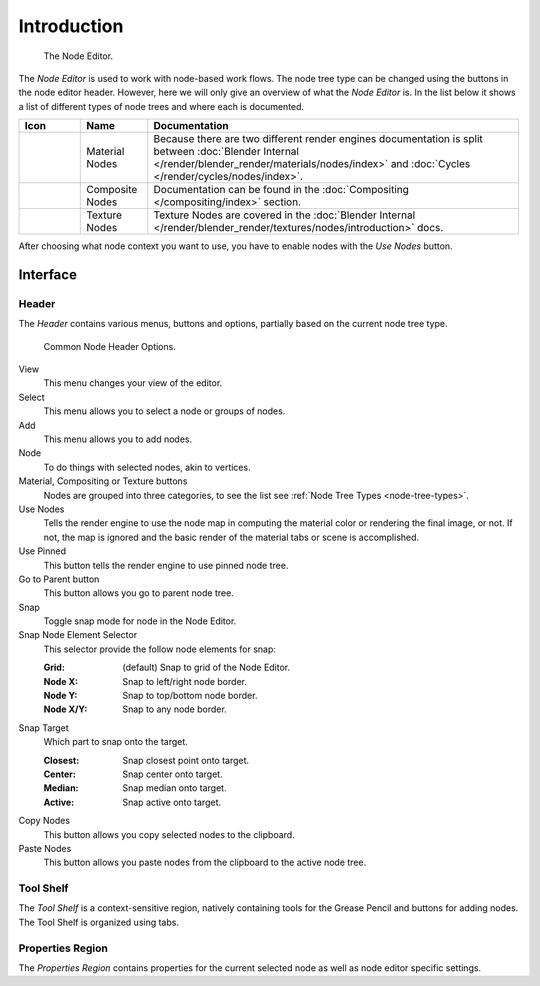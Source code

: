 
************
Introduction
************

.. figure:: /images/editors_node_example.png

   The Node Editor.

The *Node Editor* is used to work with node-based work flows.
The node tree type can be changed using the buttons in the node editor header.
However, here we will only give an overview of what the *Node Editor* is.
In the list below it shows a list of different types of node trees and where each is documented.

.. _node-tree-types:

.. list-table::
   :header-rows: 1

   * - Icon
     - Name
     - Documentation
   * - .. figure:: /images/icons_material.png
          :width: 35px
     - Material Nodes
     - Because there are two different render engines documentation is split between :doc:`Blender Internal
       </render/blender_render/materials/nodes/index>` and :doc:`Cycles </render/cycles/nodes/index>`.
   * - .. figure:: /images/icons_render-layers.png
          :width: 35px
     - Composite Nodes
     - Documentation can be found in the :doc:`Compositing </compositing/index>` section.
   * - .. figure:: /images/icons_texture.png
          :width: 35px
     - Texture Nodes
     - Texture Nodes are covered in the
       :doc:`Blender Internal </render/blender_render/textures/nodes/introduction>` docs.

After choosing what node context you want to use, you have to enable nodes with the *Use Nodes* button.


Interface
=========

Header
------

The *Header* contains various menus, buttons and options, partially based on the current node tree type.

.. figure:: /images/editors_node_header.png

   Common Node Header Options.

View
   This menu changes your view of the editor.
Select
   This menu allows you to select a node or groups of nodes.
Add
   This menu allows you to add nodes.
Node
   To do things with selected nodes, akin to vertices.
Material, Compositing or Texture buttons
   Nodes are grouped into three categories, to see the list see :ref:`Node Tree Types <node-tree-types>`.
Use Nodes
   Tells the render engine to use the node map in computing the material color or rendering the final image,
   or not. If not, the map is ignored and the basic render of the material tabs or scene is accomplished.
Use Pinned
   This button tells the render engine to use pinned node tree.
Go to Parent button
   This button allows you go to parent node tree.
Snap
   Toggle snap mode for node in the Node Editor.
Snap Node Element Selector
   This selector provide the follow node elements for snap:

   :Grid: (default) Snap to grid of the Node Editor.
   :Node X: Snap to left/right node border.
   :Node Y: Snap to top/bottom node border.
   :Node X/Y: Snap to any node border.

Snap Target
   Which part to snap onto the target.

   :Closest: Snap closest point onto target.
   :Center: Snap center onto target.
   :Median: Snap median onto target.
   :Active: Snap active onto target.

Copy Nodes
   This button allows you copy selected nodes to the clipboard.
Paste Nodes
   This button allows you paste nodes from the clipboard to the active node tree.


Tool Shelf
----------

The *Tool Shelf* is a context-sensitive region, natively containing tools for the Grease Pencil
and buttons for adding nodes. The Tool Shelf is organized using tabs.


Properties Region
-----------------

The *Properties Region* contains properties for the current selected node as well as node editor specific settings.

